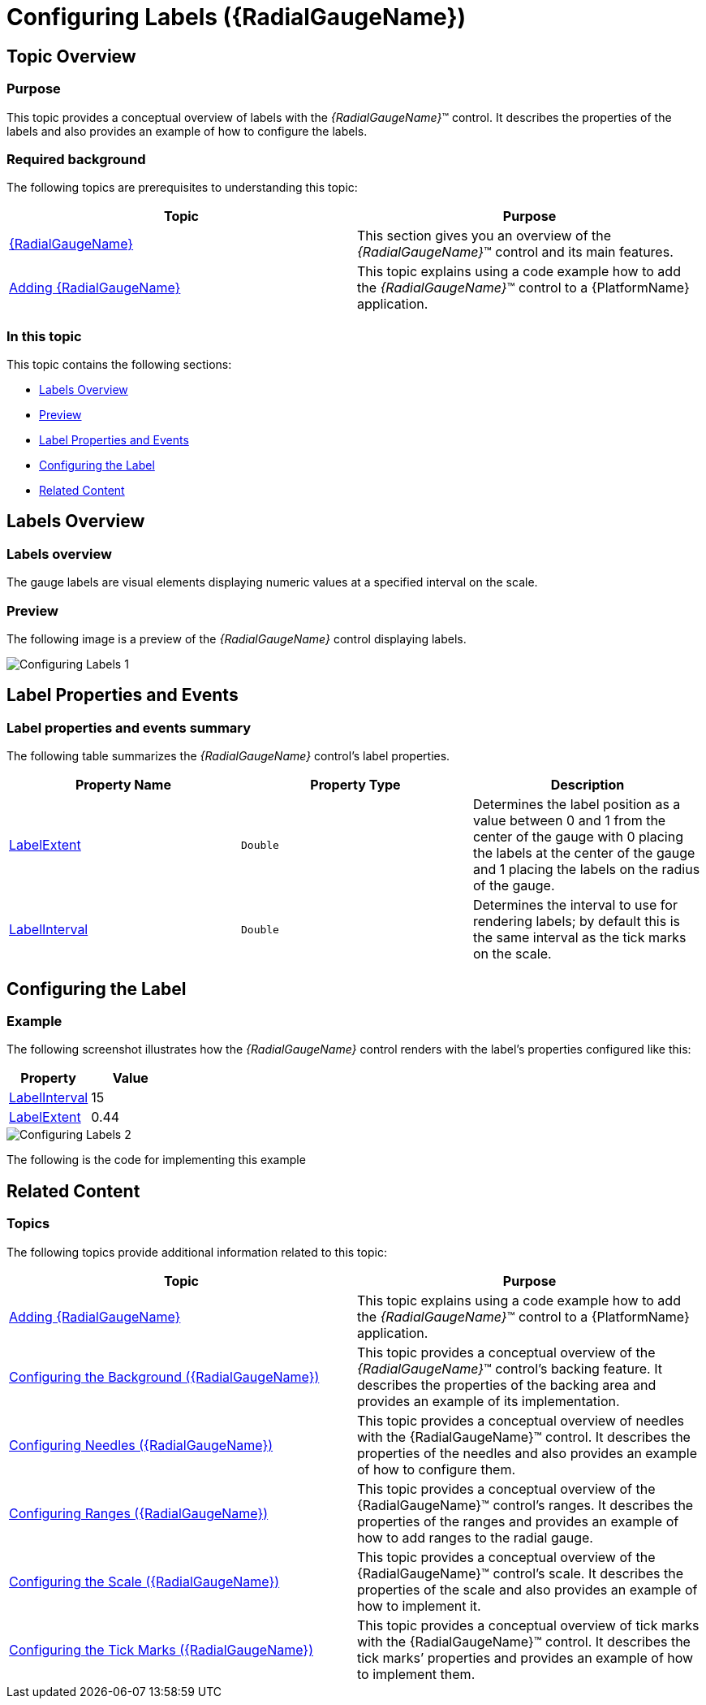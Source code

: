 ﻿////
|metadata|
{
    "name": "radialgauge-configuring-labels",
    "tags": ["Getting Started","How Do I"],
    "controlName": ["{RadialGaugeName}"],
    "guid": "d556c180-8b27-4566-9214-5605612bbf33",
    "buildFlags": ["SL","WPF","XAMARIN","ANDROID","WINFORMS"],
    "createdOn": "2014-06-05T19:53:11.9738536Z"
}
|metadata|
////

= Configuring Labels ({RadialGaugeName})

== Topic Overview

=== Purpose

This topic provides a conceptual overview of labels with the  _{RadialGaugeName}_™ control. It describes the properties of the labels and also provides an example of how to configure the labels.

=== Required background

The following topics are prerequisites to understanding this topic:

[options="header", cols="a,a"]
|====
|Topic|Purpose

| link:radialgauge.html[{RadialGaugeName}]
|This section gives you an overview of the _{RadialGaugeName}_™ control and its main features.

| link:radialgauge-getting-started-with-radialgauge.html[Adding {RadialGaugeName}]
|This topic explains using a code example how to add the _{RadialGaugeName}_™ control to a {PlatformName} application.

|====

=== In this topic

This topic contains the following sections:

* <<Overview,Labels Overview>>
* <<Preview,Preview>>
* <<Properties,Label Properties and Events>>
* <<Example,Configuring the Label>>
* <<RelatedContent,Related Content>>

[[Overview]]
== Labels Overview

=== Labels overview

The gauge labels are visual elements displaying numeric values at a specified interval on the scale.

[[Preview]]

=== Preview

The following image is a preview of the  _{RadialGaugeName}_  control displaying labels.

image::images/Configuring_Labels_1.png[]

[[Properties]]
== Label Properties and Events

=== Label properties and events summary

The following table summarizes the  _{RadialGaugeName}_  control’s label properties.

[options="header", cols="a,a,a"]
|====
|Property Name|Property Type|Description

| link:{RadialGaugeLink}.{RadialGaugeName}{ApiProp}labelextent.html[LabelExtent]
|`Double`
|Determines the label position as a value between 0 and 1 from the center of the gauge with 0 placing the labels at the center of the gauge and 1 placing the labels on the radius of the gauge.

| link:{RadialGaugeLink}.{RadialGaugeName}{ApiProp}labelinterval.html[LabelInterval]
|`Double`
|Determines the interval to use for rendering labels; by default this is the same interval as the tick marks on the scale.

|====

ifdef::sl,wpf,win-universal[]
The following table summarizes the  _{RadialGaugeName}_  control’s label related events.
endif::sl,wpf,win-universal[]

ifdef::sl,wpf,win-universal[]

[options="header", cols="a,a"]
|====
|Event Name|Description

| link:{RadialGaugeLink}.{RadialGaugeName}{ApiProp}alignlabel_ev.html[AlignLabel]
|This event is raised when aligning a gauge label along the scale

| link:{RadialGaugeLink}.{RadialGaugeName}{ApiProp}formatlabel_ev.html[FormatLabel]
|This event is raised when formatting a gauge label

|====

endif::sl,wpf,win-universal[]

[[Example]]
== Configuring the Label

=== Example

The following screenshot illustrates how the  _{RadialGaugeName}_  control renders with the label’s properties configured like this:

[options="header", cols="a,a"]
|====
|Property|Value

| link:{RadialGaugeLink}.{RadialGaugeName}{ApiProp}labelinterval.html[LabelInterval]
|15

| link:{RadialGaugeLink}.{RadialGaugeName}{ApiProp}labelextent.html[LabelExtent]
|0.44

|====

image::images/Configuring_Labels_2.png[]

The following is the code for implementing this example

ifdef::xaml[]

*In XAML:*

[source,xaml]
----
<{RadialGaugeName} x:Name="radialGauge"
         LabelExtent="0.44" 
         LabelInterval="15"/>
----

endif::xaml[]

ifdef::sl[]

*In C#:*

[source,csharp]
----
var radialGauge = new {RadialGaugeName}();
radialGauge.LabelExtent = 0.44;
radialGauge.LabelInterval = 15;
----

endif::sl[]

ifdef::win-universal[]

*In C#:*

[source,csharp]
----
var radialGauge = new {RadialGaugeName}();
radialGauge.LabelExtent = 0.44;
radialGauge.LabelInterval = 15;
----

endif::win-universal[]

ifdef::wpf[]

*In C#:*

[source,csharp]
----
var radialGauge = new {RadialGaugeName}();
radialGauge.LabelExtent = 0.44;
radialGauge.LabelInterval = 15;
----

endif::wpf[]

ifdef::win-forms[]

*In C#:*

[source,csharp]
----
var radialGauge = new {RadialGaugeName}();
radialGauge.LabelExtent = 0.44;
radialGauge.LabelInterval = 15;
----

endif::win-forms[]

ifdef::xamarin[]

*In C#:*

[source,csharp]
----
var radialGauge = new {RadialGaugeName}();
radialGauge.LabelExtent = 0.44;
radialGauge.LabelInterval = 15;
----

endif::xamarin[]

ifdef::sl[]

*In Visual Basic:*

[source,vb]
----
Dim radialGauge As {RadialGaugeName} = New {RadialGaugeName}
radialGauge.LabelExtent = 0.44
radialGauge.LabelInterval = 15
----

endif::sl[]

ifdef::win-universal[]

*In Visual Basic:*

[source,vb]
----
Dim radialGauge As {RadialGaugeName} = New {RadialGaugeName}
radialGauge.LabelExtent = 0.44
radialGauge.LabelInterval = 15
----

endif::win-universal[]

ifdef::wpf[]

*In Visual Basic:*

[source,vb]
----
Dim radialGauge As {RadialGaugeName} = New {RadialGaugeName}
radialGauge.LabelExtent = 0.44
radialGauge.LabelInterval = 15
----

endif::wpf[]

ifdef::win-forms[]

*In Visual Basic:*

[source,vb]
----
Dim radialGauge As {RadialGaugeName} = New {RadialGaugeName}
radialGauge.LabelExtent = 0.44
radialGauge.LabelInterval = 15
----

endif::win-forms[]

ifdef::xamarin[]

*In Visual Basic:*

[source,vb]
----
Dim radialGauge As {RadialGaugeName} = New {RadialGaugeName}
radialGauge.LabelExtent = 0.44
radialGauge.LabelInterval = 15
----

endif::xamarin[]

ifdef::android[]

*In Java:*

[source,js]
----
radialGauge.setLabelExtent(.44);
radialGauge.setLabelInterval(15);
----

endif::android[]

[[RelatedContent]]
== Related Content

=== Topics

The following topics provide additional information related to this topic:

[options="header", cols="a,a"]
|====
|Topic|Purpose

| link:radialgauge-getting-started-with-radialgauge.html[Adding {RadialGaugeName}]
|This topic explains using a code example how to add the _{RadialGaugeName}_™ control to a {PlatformName} application.

| link:radialgauge-configuring-the-backing.html[Configuring the Background ({RadialGaugeName})]
|This topic provides a conceptual overview of the _{RadialGaugeName}_™ control’s backing feature. It describes the properties of the backing area and provides an example of its implementation.

| link:radialgauge-configuring-needles.html[Configuring Needles ({RadialGaugeName})]
|This topic provides a conceptual overview of needles with the {RadialGaugeName}™ control. It describes the properties of the needles and also provides an example of how to configure them.

| link:radialgauge-configuring-ranges.html[Configuring Ranges ({RadialGaugeName})]
|This topic provides a conceptual overview of the {RadialGaugeName}™ control’s ranges. It describes the properties of the ranges and provides an example of how to add ranges to the radial gauge.

| link:radialgauge-configuring-the-scale.html[Configuring the Scale ({RadialGaugeName})]
|This topic provides a conceptual overview of the {RadialGaugeName}™ control’s scale. It describes the properties of the scale and also provides an example of how to implement it.

| link:radialgauge-configuring-tick-marks.html[Configuring the Tick Marks ({RadialGaugeName})]
|This topic provides a conceptual overview of tick marks with the {RadialGaugeName}™ control. It describes the tick marks’ properties and provides an example of how to implement them.

|====

ifdef::sl,wpf[]

=== Samples

ifdef::sl,wpf[]

The following samples provide additional information related to this topic.

[options="header", cols="a,a"]
|====
|Sample|Purpose

| link:{SamplesURL}/radial-gauge/#/bind-to-live-data[Bind to Live Data]
|In this sample, the gauge’s needle value is bound to live data and updated once every five seconds in the Tick event handler of a Timer.

| link:{SamplesURL}/radial-gauge/#/events[Events]
|This sample demonstrates the Radial Gauge control’s events. You can watch the events in the Events Log below.

| link:{SamplesURL}/radial-gauge/#/gauge-animation[Gauge Animation]
|This sample demonstrates how you can easily animate the Radial Gauge by setting the link:{RadialGaugeLink}.{RadialGaugeName}~transitionduration.html[TransitionDuration] property.

| link:{SamplesURL}/radial-gauge/#/gauge-needle[Gauge Needle]
|Displayed as a pointer, the Needle indicates a single value on a scale. The options pane below allows you to interact with the Radial Gauge control’s Needle.

| link:{SamplesURL}/radial-gauge/#/label-settings[Label Settings]
|This sample demonstrates how to configure the Radial Gauge control’s Label settings. Use the slider to see how the link:{RadialGaugeLink}.{RadialGaugeName}~labelinterval.html[LabelInterval] and link:{RadialGaugeLink}.{RadialGaugeName}~labelextent.html[LabelExtent] properties affect the Label.

| link:{SamplesURL}/radial-gauge/#/needle-dragging[Needle Dragging]
|This sample demonstrates how you can drag the Radial Gauge control’s needle by using the Mouse events.

| link:{SamplesURL}/radial-gauge/#/range[Range]
|A range is a visual element that highlights a specified range of values on a scale. Use the options pane below to set the Radial Gauge control’s Range properties.

| link:{SamplesURL}/radial-gauge/#/scale-settings[Scale Settings]
|A scale defines a range of values in the Radial Gauge. Use the options pane below to set the Radial Gauge control’s Scale properties.

| link:{SamplesURL}/radial-gauge/#/tickmarks[Tick Marks]
|Tick marks can be displayed at every user specified interval on a gauge. Use the options pane below to set the Radial Gauge control’s Tick Mark properties.

|====

endif::sl,wpf[]

endif::sl,wpf[]